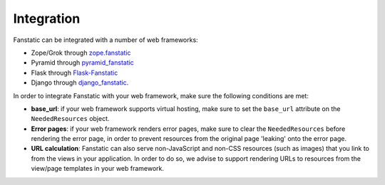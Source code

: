 Integration
===========

Fanstatic can be integrated with a number of web frameworks:

* Zope/Grok through `zope.fanstatic <https://pypi.org/project/zope.fanstatic>`_

* Pyramid through `pyramid_fanstatic <https://pypi.org/project/pyramid_fanstatic>`_

* Flask through `Flask-Fanstatic <https://pypi.org/project/Flask-Fanstatic>`_

* Django through django_fanstatic_.

.. _django_fanstatic: https://github.com/fanstatic/django-fanstatic

In order to integrate Fanstatic with your web framework, make sure the
following conditions are met:

* **base_url**: if your web framework supports virtual hosting, make sure
  to set the ``base_url`` attribute on the ``NeededResources`` object.

* **Error pages**: if your web framework renders error pages, make sure to
  clear the ``NeededResources`` before rendering the error page, in order to
  prevent resources from the original page 'leaking' onto the error page.

* **URL calculation**: Fanstatic can also serve non-JavaScript and non-CSS
  resources (such as images) that you link to from the views in your
  application.  In order to do so, we advise to support rendering URLs to
  resources from the view/page templates in your web framework.
